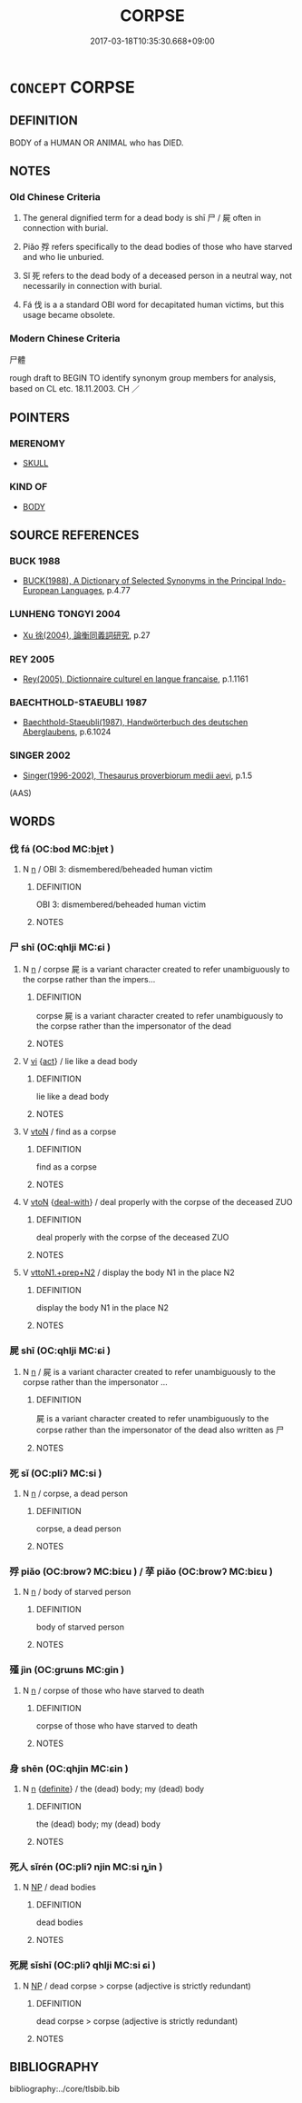 # -*- mode: mandoku-tls-view -*-
#+TITLE: CORPSE
#+DATE: 2017-03-18T10:35:30.668+09:00        
#+STARTUP: content
* =CONCEPT= CORPSE
:PROPERTIES:
:CUSTOM_ID: uuid-2c6ca376-008e-4a2f-a9f6-53cab2cb828e
:SYNONYM+:  DEAD BODY
:SYNONYM+:  BODY
:SYNONYM+:  CARCASS
:SYNONYM+:  SKELETON
:SYNONYM+:  REMAINS
:SYNONYM+:  MORTAL REMAINS
:SYNONYM+:  STIFF
:SYNONYM+:  CADAVER
:TR_ZH: 尸體
:END:
** DEFINITION

BODY of a HUMAN OR ANIMAL who has DIED.

** NOTES

*** Old Chinese Criteria
1. The general dignified term for a dead body is shī 尸 / 屍 often in connection with burial.

2. Piǎo 殍 refers specifically to the dead bodies of those who have starved and who lie unburied.

3. Sǐ 死 refers to the dead body of a deceased person in a neutral way, not necessarily in connection with burial.

4. Fá 伐 is a a standard OBI word for decapitated human victims, but this usage became obsolete.

*** Modern Chinese Criteria
尸體

rough draft to BEGIN TO identify synonym group members for analysis, based on CL etc. 18.11.2003. CH ／

** POINTERS
*** MERENOMY
 - [[tls:concept:SKULL][SKULL]]

*** KIND OF
 - [[tls:concept:BODY][BODY]]

** SOURCE REFERENCES
*** BUCK 1988
 - [[cite:BUCK-1988][BUCK(1988), A Dictionary of Selected Synonyms in the Principal Indo-European Languages]], p.4.77

*** LUNHENG TONGYI 2004
 - [[cite:LUNHENG-TONGYI-2004][Xu 徐(2004), 論衡同義詞研究]], p.27

*** REY 2005
 - [[cite:REY-2005][Rey(2005), Dictionnaire culturel en langue francaise]], p.1.1161

*** BAECHTHOLD-STAEUBLI 1987
 - [[cite:BAECHTHOLD-STAEUBLI-1987][Baechthold-Staeubli(1987), Handwörterbuch des deutschen Aberglaubens]], p.6.1024

*** SINGER 2002
 - [[cite:SINGER-2002][Singer(1996-2002), Thesaurus proverbiorum medii aevi]], p.1.5
 (AAS)
** WORDS
   :PROPERTIES:
   :VISIBILITY: children
   :END:
*** 伐 fá (OC:bod MC:bi̯ɐt )
:PROPERTIES:
:CUSTOM_ID: uuid-736d176c-d40d-40a0-ad87-983c051ae73c
:Char+: 伐(9,4/6) 
:GY_IDS+: uuid-e1f4622b-7e6a-4377-bc2f-0c747a8a9e22
:PY+: fá     
:OC+: bod     
:MC+: bi̯ɐt     
:END: 
**** N [[tls:syn-func::#uuid-8717712d-14a4-4ae2-be7a-6e18e61d929b][n]] / OBI 3: dismembered/beheaded human victim
:PROPERTIES:
:CUSTOM_ID: uuid-f88d3e09-a4af-47a4-b3ff-3eb8246bcfc2
:END:
****** DEFINITION

OBI 3: dismembered/beheaded human victim

****** NOTES

*** 尸 shī  (OC:qhlji MC:ɕi )
:PROPERTIES:
:CUSTOM_ID: uuid-11cb52d8-4340-4022-8385-e06dcb8a9966
:Char+: 尸(44,0/3) 
:GY_IDS+: uuid-0fc836ae-8670-4d6d-b956-9b0acdcd94f0
:PY+: shī      
:OC+: qhlji     
:MC+: ɕi     
:END: 
**** N [[tls:syn-func::#uuid-8717712d-14a4-4ae2-be7a-6e18e61d929b][n]] / corpse 屍 is a variant character created to refer unambiguously to the corpse rather than the impers...
:PROPERTIES:
:CUSTOM_ID: uuid-8aad8ab9-9114-47dc-b7cf-407bc8ec8c46
:WARRING-STATES-CURRENCY: 5
:END:
****** DEFINITION

corpse 屍 is a variant character created to refer unambiguously to the corpse rather than the impersonator of the dead

****** NOTES

**** V [[tls:syn-func::#uuid-c20780b3-41f9-491b-bb61-a269c1c4b48f][vi]] {[[tls:sem-feat::#uuid-f55cff2f-f0e3-4f08-a89c-5d08fcf3fe89][act]]} / lie like a dead body
:PROPERTIES:
:CUSTOM_ID: uuid-c75b07a1-8bfe-46fa-8d51-8deabd58a464
:WARRING-STATES-CURRENCY: 2
:END:
****** DEFINITION

lie like a dead body

****** NOTES

**** V [[tls:syn-func::#uuid-fbfb2371-2537-4a99-a876-41b15ec2463c][vtoN]] / find as a corpse
:PROPERTIES:
:CUSTOM_ID: uuid-1185a298-df65-4a4c-8b89-0eb6e3274ea5
:END:
****** DEFINITION

find as a corpse

****** NOTES

**** V [[tls:syn-func::#uuid-fbfb2371-2537-4a99-a876-41b15ec2463c][vtoN]] {[[tls:sem-feat::#uuid-7d8661de-1c1a-4f40-8c45-0db0b76e31d6][deal-with]]} / deal properly with the corpse of the deceased ZUO
:PROPERTIES:
:CUSTOM_ID: uuid-e1159033-3cce-4e7d-be21-4017726a3fce
:END:
****** DEFINITION

deal properly with the corpse of the deceased ZUO

****** NOTES

**** V [[tls:syn-func::#uuid-e0354a6b-29b1-4b41-a494-59df1daddc7e][vttoN1.+prep+N2]] / display the body N1 in the place N2
:PROPERTIES:
:CUSTOM_ID: uuid-d98c44e9-9fb0-404b-97a8-d12de3f19370
:END:
****** DEFINITION

display the body N1 in the place N2

****** NOTES

*** 屍 shī (OC:qhlji MC:ɕi )
:PROPERTIES:
:CUSTOM_ID: uuid-88d615ab-175d-47e7-8acd-9d8f1321c903
:Char+: 屍(44,6/9) 
:GY_IDS+: uuid-da5b6357-906b-4072-aa6d-0ac6ccf1934b
:PY+: shī     
:OC+: qhlji     
:MC+: ɕi     
:END: 
**** N [[tls:syn-func::#uuid-8717712d-14a4-4ae2-be7a-6e18e61d929b][n]] / 屍 is a variant character created to refer unambiguously to the corpse rather than the impersonator ...
:PROPERTIES:
:CUSTOM_ID: uuid-08ab4678-6330-495a-9b12-9cfe7783fe76
:END:
****** DEFINITION

屍 is a variant character created to refer unambiguously to the corpse rather than the impersonator of the dead also written as 尸

****** NOTES

*** 死 sǐ (OC:pliʔ MC:si )
:PROPERTIES:
:CUSTOM_ID: uuid-3e661b9a-1c9a-47ad-8564-f5058c5bd693
:Char+: 死(78,2/6) 
:GY_IDS+: uuid-d5f94243-2e42-441b-83f3-adfc74a8d5b6
:PY+: sǐ     
:OC+: pliʔ     
:MC+: si     
:END: 
**** N [[tls:syn-func::#uuid-8717712d-14a4-4ae2-be7a-6e18e61d929b][n]] / corpse, a dead person
:PROPERTIES:
:CUSTOM_ID: uuid-5090d64c-1ff4-46ae-a01e-976cda7f7dbe
:WARRING-STATES-CURRENCY: 3
:END:
****** DEFINITION

corpse, a dead person

****** NOTES

*** 殍 piǎo (OC:browʔ MC:biɛu ) / 莩 piǎo (OC:browʔ MC:biɛu )
:PROPERTIES:
:CUSTOM_ID: uuid-1e340dba-dbbf-4fb6-95d4-afc23145d0d4
:Char+: 殍(78,7/11) 
:Char+: 莩(140,7/13) 
:GY_IDS+: uuid-514a9fc8-90c3-466a-93a8-4b3c9c708f94
:PY+: piǎo     
:OC+: browʔ     
:MC+: biɛu     
:GY_IDS+: uuid-ebb638a7-ab25-4d38-a7f1-705d74afe366
:PY+: piǎo     
:OC+: browʔ     
:MC+: biɛu     
:END: 
**** N [[tls:syn-func::#uuid-8717712d-14a4-4ae2-be7a-6e18e61d929b][n]] / body of starved person
:PROPERTIES:
:CUSTOM_ID: uuid-8f5eaa39-7d88-4fd6-ba65-19ba9da36972
:END:
****** DEFINITION

body of starved person

****** NOTES

*** 殣 jìn (OC:ɡrɯns MC:gin )
:PROPERTIES:
:CUSTOM_ID: uuid-fe301795-e084-448e-bec3-e315a2822eeb
:Char+: 殣(78,11/15) 
:GY_IDS+: uuid-ce998433-a000-422b-b240-965dec0303f3
:PY+: jìn     
:OC+: ɡrɯns     
:MC+: gin     
:END: 
**** N [[tls:syn-func::#uuid-8717712d-14a4-4ae2-be7a-6e18e61d929b][n]] / corpse of those who have starved to death
:PROPERTIES:
:CUSTOM_ID: uuid-eb5b2999-a92c-4672-95b9-8d52c7b10187
:WARRING-STATES-CURRENCY: 3
:END:
****** DEFINITION

corpse of those who have starved to death

****** NOTES

*** 身 shēn (OC:qhjin MC:ɕin )
:PROPERTIES:
:CUSTOM_ID: uuid-1402ce16-efec-4ee9-a5d8-a6019a8c8f9e
:Char+: 身(158,0/7) 
:GY_IDS+: uuid-3fea944e-3a8d-4a16-a19d-850444d49e0c
:PY+: shēn     
:OC+: qhjin     
:MC+: ɕin     
:END: 
**** N [[tls:syn-func::#uuid-8717712d-14a4-4ae2-be7a-6e18e61d929b][n]] {[[tls:sem-feat::#uuid-792d0c88-0cc3-4051-85bc-a81539f27ae9][definite]]} / the (dead) body; my (dead) body
:PROPERTIES:
:CUSTOM_ID: uuid-de25ca3f-d9e1-4e3e-9174-bd3884771a09
:END:
****** DEFINITION

the (dead) body; my (dead) body

****** NOTES

*** 死人 sǐrén (OC:pliʔ njin MC:si ȵin )
:PROPERTIES:
:CUSTOM_ID: uuid-2f2b43b2-6daf-44f9-bf2c-9d6f91645cdf
:Char+: 死(78,2/6) 人(9,0/2) 
:GY_IDS+: uuid-d5f94243-2e42-441b-83f3-adfc74a8d5b6 uuid-21fa0930-1ebd-4609-9c0d-ef7ef7a2723f
:PY+: sǐ rén    
:OC+: pliʔ njin    
:MC+: si ȵin    
:END: 
**** N [[tls:syn-func::#uuid-a8e89bab-49e1-4426-b230-0ec7887fd8b4][NP]] / dead bodies
:PROPERTIES:
:CUSTOM_ID: uuid-1d66efb2-9d7a-45bd-bfbb-62b2156a81b4
:END:
****** DEFINITION

dead bodies

****** NOTES

*** 死屍 sǐshī (OC:pliʔ qhlji MC:si ɕi )
:PROPERTIES:
:CUSTOM_ID: uuid-d7da16a1-843c-4aae-a8b7-545a51a6a8ec
:Char+: 死(78,2/6) 屍(44,6/9) 
:GY_IDS+: uuid-d5f94243-2e42-441b-83f3-adfc74a8d5b6 uuid-da5b6357-906b-4072-aa6d-0ac6ccf1934b
:PY+: sǐ shī    
:OC+: pliʔ qhlji    
:MC+: si ɕi    
:END: 
**** N [[tls:syn-func::#uuid-a8e89bab-49e1-4426-b230-0ec7887fd8b4][NP]] / dead corpse > corpse (adjective is strictly redundant)
:PROPERTIES:
:CUSTOM_ID: uuid-aa8b501b-b618-4f8b-a689-d0ec4f491c19
:END:
****** DEFINITION

dead corpse > corpse (adjective is strictly redundant)

****** NOTES

** BIBLIOGRAPHY
bibliography:../core/tlsbib.bib
